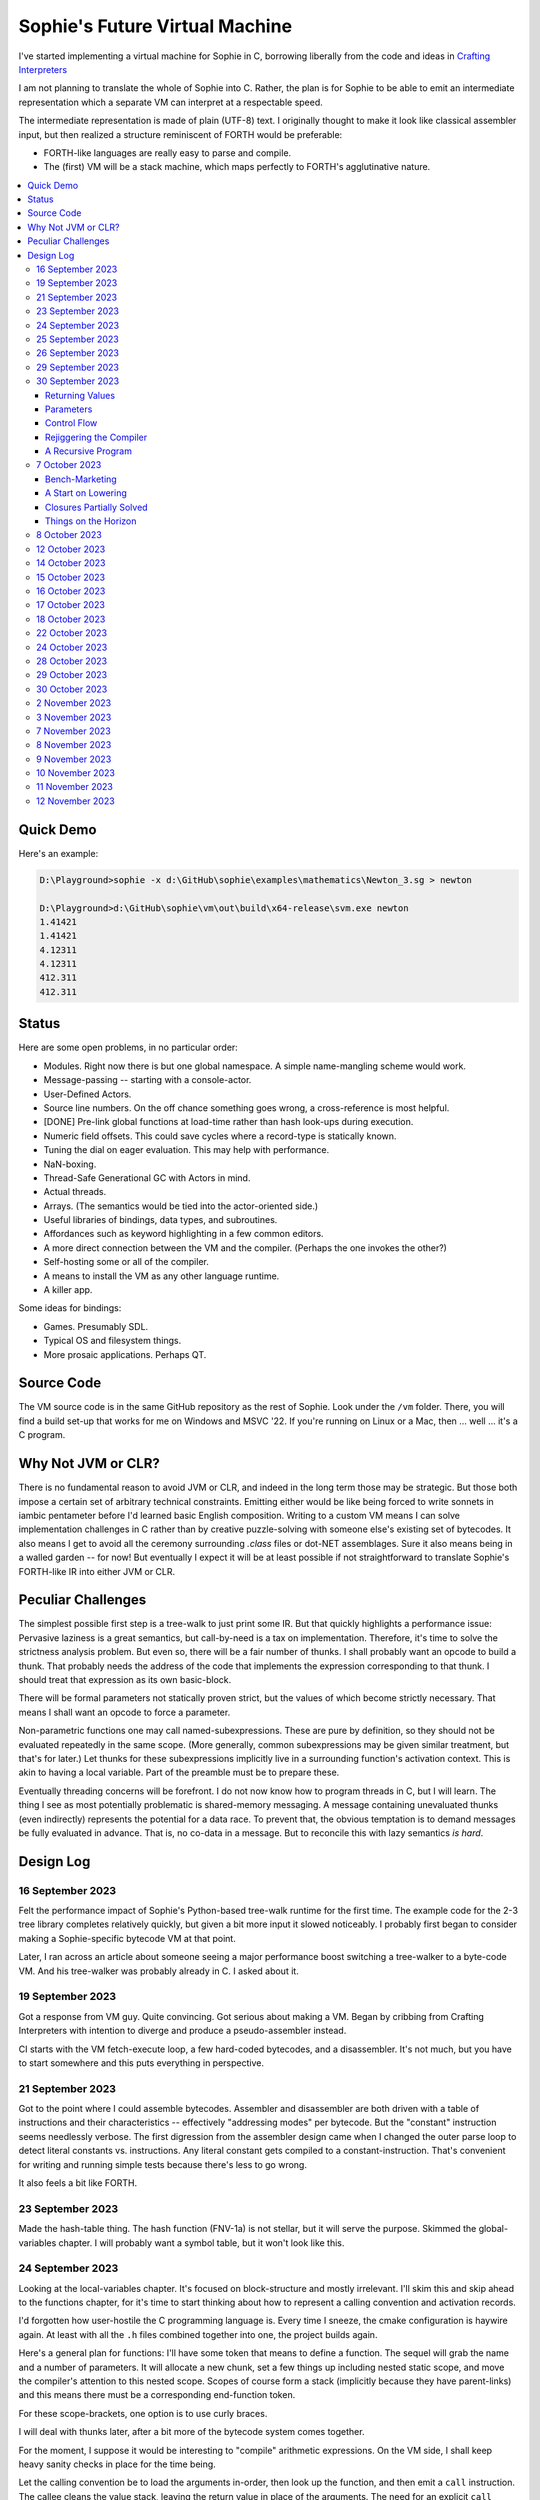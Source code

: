 Sophie's Future Virtual Machine
#################################

I've started implementing a virtual machine for Sophie in C,
borrowing liberally from the code and ideas
in `Crafting Interpreters <https://craftinginterpreters.com/>`_

I am not planning to translate the whole of Sophie into C.
Rather, the plan is for Sophie to be able to emit an intermediate
representation which a separate VM can interpret at a respectable speed.

The intermediate representation is made of plain (UTF-8) text.
I originally thought to make it look like classical assembler input,
but then realized a structure reminiscent of FORTH would be preferable:

* FORTH-like languages are really easy to parse and compile.
* The (first) VM will be a stack machine, which maps perfectly to FORTH's agglutinative nature.


.. contents::
	:local:
	:depth: 3

Quick Demo
============

Here's an example:

.. code-block:: text

	D:\Playground>sophie -x d:\GitHub\sophie\examples\mathematics\Newton_3.sg > newton
	
	D:\Playground>d:\GitHub\sophie\vm\out\build\x64-release\svm.exe newton
	1.41421
	1.41421
	4.12311
	4.12311
	412.311
	412.311

Status
=======

Here are some open problems, in no particular order:

* Modules. Right now there is but one global namespace. A simple name-mangling scheme would work.
* Message-passing -- starting with a console-actor.
* User-Defined Actors.
* Source line numbers. On the off chance something goes wrong, a cross-reference is most helpful.
* [DONE] Pre-link global functions at load-time rather than hash look-ups during execution.
* Numeric field offsets. This could save cycles where a record-type is statically known.
* Tuning the dial on eager evaluation. This may help with performance.
* NaN-boxing.
* Thread-Safe Generational GC with Actors in mind.
* Actual threads.
* Arrays. (The semantics would be tied into the actor-oriented side.)
* Useful libraries of bindings, data types, and subroutines.
* Affordances such as keyword highlighting in a few common editors.
* A more direct connection between the VM and the compiler. (Perhaps the one invokes the other?)
* Self-hosting some or all of the compiler.
* A means to install the VM as any other language runtime.
* A killer app.

Some ideas for bindings:

* Games. Presumably SDL.
* Typical OS and filesystem things.
* More prosaic applications. Perhaps QT.


Source Code
============

The VM source code is in the same GitHub repository as the rest of Sophie.
Look under the ``/vm`` folder.
There, you will find a build set-up that works for me on Windows and MSVC '22.
If you're running on Linux or a Mac, then ... well ... it's a C program.


Why Not JVM or CLR?
====================

There is no fundamental reason to avoid JVM or CLR, and indeed in the long term those may be strategic.
But those both impose a certain set of arbitrary technical constraints.
Emitting either would be like being forced to write sonnets in iambic pentameter before I'd learned
basic English composition. Writing to a custom VM means I can solve implementation challenges
in C rather than by creative puzzle-solving with someone else's existing set of bytecodes.
It also means I get to avoid all the ceremony surrounding `.class` files or dot-NET assemblages.
Sure it also means being in a walled garden -- for now! But eventually I expect it will be
at least possible if not straightforward to translate Sophie's FORTH-like IR into either JVM or CLR.


Peculiar Challenges
=====================

The simplest possible first step is a tree-walk to just print some IR.
But that quickly highlights a performance issue:
Pervasive laziness is a great semantics, but call-by-need is a tax on implementation.
Therefore, it's time to solve the strictness analysis problem.
But even so, there will be a fair number of thunks.
I shall probably want an opcode to build a thunk.
That probably needs the address of the code that implements the expression corresponding to that thunk.
I should treat that expression as its own basic-block.

There will be formal parameters not statically proven strict,
but the values of which become strictly necessary.
That means I shall want an opcode to force a parameter.

Non-parametric functions one may call named-subexpressions.
These are pure by definition, so they should not be evaluated repeatedly in the same scope.
(More generally, common subexpressions may be given similar treatment, but that's for later.)
Let thunks for these subexpressions implicitly live in a surrounding function's activation context.
This is akin to having a local variable. Part of the preamble must be to prepare these.

Eventually threading concerns will be forefront. I do not now know how to program threads in C,
but I will learn. The thing I see as most potentially problematic is shared-memory messaging.
A message containing unevaluated thunks (even indirectly) represents the potential for a data race.
To prevent that, the obvious temptation is to demand messages be fully evaluated in advance.
That is, no co-data in a message. But to reconcile this with lazy semantics *is hard*. 


Design Log
==============

16 September 2023
-----------------
Felt the performance impact of Sophie's Python-based tree-walk runtime for the first time.
The example code for the 2-3 tree library completes relatively quickly,
but given a bit more input it slowed noticeably. I probably first began to consider
making a Sophie-specific bytecode VM at that point.

Later, I ran across an article about someone seeing a major performance boost switching
a tree-walker to a byte-code VM. And his tree-walker was probably already in C.
I asked about it.

19 September 2023
-----------------
Got a response from VM guy. Quite convincing. Got serious about making a VM.
Began by cribbing from Crafting Interpreters with intention to diverge and
produce a pseudo-assembler instead.

CI starts with the VM fetch-execute loop, a few hard-coded bytecodes, and a disassembler.
It's not much, but you have to start somewhere and this puts everything in perspective.

21 September 2023
-----------------
Got to the point where I could assemble bytecodes.
Assembler and disassembler are both driven with a table of instructions and their characteristics --
effectively "addressing modes" per bytecode. But the "constant" instruction seems needlessly verbose.
The first digression from the assembler design came when I changed the outer parse loop to
detect literal constants vs. instructions. Any literal constant gets compiled to a constant-instruction.
That's convenient for writing and running simple tests because there's less to go wrong.

It also feels a bit like FORTH.

23 September 2023
-----------------
Made the hash-table thing. The hash function (FNV-1a) is not stellar, but it will serve the purpose.
Skimmed the global-variables chapter. I will probably want a symbol table, but it won't look like this.

24 September 2023
-----------------
Looking at the local-variables chapter. It's focused on block-structure and mostly irrelevant.
I'll skim this and skip ahead to the functions chapter, for it's time to start thinking about how to
represent a calling convention and activation records.

I'd forgotten how user-hostile the C programming language is.
Every time I sneeze, the cmake configuration is haywire again.
At least with all the ``.h`` files combined together into one,
the project builds again.

Here's a general plan for functions:
I'll have some token that means to define a function.
The sequel will grab the name and a number of parameters.
It will allocate a new chunk, set a few things up including nested static scope,
and move the compiler's attention to this nested scope.
Scopes of course form a stack (implicitly because they have parent-links)
and this means there must be a corresponding end-function token.

For these scope-brackets, one option is to use curly braces.

I will deal with thunks later, after a bit more of the bytecode system comes together.

For the moment, I suppose it would be interesting to "compile" arithmetic expressions.
On the VM side, I shall keep heavy sanity checks in place for the time being.

Let the calling convention be to load the arguments in-order,
then look up the function, and then emit a ``call`` instruction.
The callee cleans the value stack, leaving the return value in place of the arguments.
The need for an explicit ``call`` comes from the ability to pass functions around as data.

For global functions, I'll just use the global-variable mechanism but use mangled names.
There will be a single "global" instruction that reads a constant from the chunk's constant table.
This is a compromise. For now, this will work. Longer-term I might prefer to make the compiler
work out a reference to the exact function and store that as an ordinary constant,
but it would require a nontrivial amount of work to represent the symbolic module import graph.

25 September 2023
-----------------
Added the bit about call frames, mostly cribbed from CLOX with suitable adjustments for what else I've changed.
I don't like the indirection to get at the IP, and there's still no way to define or call a function,
but at least this lays down a conceptual framework in C.

I glanced ahead at how CLOX handles defining functions.
I plan to diverge, because Sophie knows everything ahead of time. 

Suppose a simple global function ``double`` with the obvious definition.
I could write::

    { "double" PARAM 1 PARAM 1 ADD RETURN }
    
Statically, the ``{`` should be enough to make the pseudo-assembler construct a function,
name it ``double``, and arrange to begin assembling into that new function.
There should be a context stack because the ``}`` should send work back to the prior function.

If the ``{`` happens at global scope, then I can treat this like assigning a global variable.
If it happens at local scope, then it's a little more complicated.
First, the current function gets a reference to a child function.
I can keep these references in a vector attached to the function-definition object.
At run-time, there must be some instruction suited to composing a closure over a function.

I'd like not to repeat work evaluating non-parametric functions, but I can solve that problem later.

26 September 2023
-----------------

Later on last night I got the itch to make the pseudo-assembler actually build function-objects.
Now I think it does, but I still have no way to call them.
It's probably time to implement a ``call`` instruction.
For now, I'll just call whatever's at top-of-stack and rely on the callee to interpret parameters.
That breaks a common pattern in half, but it's the fully-general solution.
I can worry about super-instructions later.

CLOX goes to great pains to worry about things like a function's arity and what the parameters are called.
I won't have to worry about that: It's all done in the Sophie front-end. Sophie can emit numeric offsets
from the stack base. Which reminds me: I'll want to have a base-pointer in the call-frame.

In any case, since defining a function effectively just sets a global, I'll have to implement that "global"
instruction as well if I want to actually call said function.

I'm not going to worry about thunks right this minute.
I feel like it should be *at least possible* to add later.
Similarly, I'll not worry about tail-calls just yet.
Those are definitely easy but they *are* a distraction for now.

29 September 2023
-----------------

I got function calls basically working. There's also most of support for native functions,
but I don't have any examples yet.

I'd been reading about dispatch loop performance. Apparently the very latest generations of
CPUs have such excellent branch-predictors that they even deal well with switch-case dispatch loops,
but if you're running on consumer-grade silicon then you're probably still at least a little
bit better off with the distributed indirect-goto pattern.
And anyway, it doesn't hurt anything on monster CPUs.

Trouble is, sources I've found suggest MSVC does not support the technique.
It might be premature optimization but I've gone ahead and made a ``NEXT`` macro anyway,
which for now is just ``continue``.
That's handy because it jumps out of potentially-nested ``switch`` statements.
And I do have such a thing in the bit that interprets a ``CALL`` instruction.

For the moment, this code::

    { "X" CONSTANT 1 DISPLAY CONSTANT 2 DISPLAY } GLOBAL "X" CALL GLOBAL "X" CALL

writes ``1212`` to the screen. (Obviously ``DISPLAY`` is a temporary hack.)

In the next increment I'll probably change the function declaration sequence to start with the function's arity.
Also, I'll probably want to change the operand-mode signature to pass in the whole function for sanity checks.
That suggests unifying functions with chunks. The only place chunks appear so far is in functions. Time will tell.

30 September 2023
-----------------

Returning Values
................

I changed ``RETURN`` to return the topmost stack value past whatever arity of functions.
This creates a subtlety: if the function has no stack-effect,
then ``RETURN`` ends up duplicating whatever happens to the be at the top -- even if that means underflow.
Evidently I shall want an instruction that does not do this, for use with procedures.
The compiler will deal with this sensibly because function and procedure calls are clearly distinct in Sophie.
For the time being, ending a function inserts a ``RETURN`` instruction -- and maybe this is just good insurance.

Parameters
............

I have decided to implement parameters today.
For now that means adding an instruction to read a parameter.
I'll call it ``PARAM``. It will take an immediate byte to indicate which parameter.
This will motivate smartening up the assembler so as not to accept out-of-range bytes.
Or I could save the p-code trust problem for later. After all, an ``.EXE`` file is just as dangerous
if you don't know where it came from.

OK, that seems to work. This code::

    { 1 "double" PARAM 0 PARAM 0 ADD } CONSTANT 21 GLOBAL "double" CALL DISPLAY

now emits ``42``.

Control Flow
..............

Control-flow is next. I'll start with simple selection via forward jumps.
The pattern in FORTH is ``<condition> THEN <consequent> ELSE <alternative> IF``,
and this reflects the compiled structure of such code. The equivalent of *else-if*
is to just nest another *then-else-if* structure inside the *<alternative>* part,
which means several ``IF`` words in a row. This means perfect nesting, and it's fine.

So, let's suppose a stack of nested conditionals.
At any given time, there's at most one pending back-patch per such.
Here's how that works:

* ``THEN`` assembles a conditional forward jump and pushes the address of the operand on a stack.
* ``ELSE`` assembles an unconditional forward jump,
  resolves a back-patch to the address after the jump,
  and pushes its own operand-address.
* ``IF`` simply resolves one back-patch.

Now, there's this trick where you thread the back-patch addresses through the code-under-construction.
It's actually quite nice, and it means I won't need to worry about explicit labels.

Sophie also features multi-way branching based on the tag of a variant-type.
The plan is to index into an array of destination addresses -- which means tags are small unsigned integers.
The back-patching gymnastics are more complicated for jump-tables, but I'll figure something out.

Consider shortcut logic. ``X and Y`` is isomorphic to ``X then Y if``.
In fact, I may as well just call the ``then`` operator ``and`` instead. 
The shortcut ``or`` operator just branches on true instead of false,
yielding a pleasing symmetry.

One must carefully consider the stack effects of conditional branching.
Well, it turns out that a branch-not-taken is always followed by popping the stack. *Always.*
I'll encode that in the VM's interpretation of these instructions.
There are fewer dispatch cycles when individual instructions do more work, which usually leads to a faster VM.
The *branch-or-pop* approach seems to strike a sensible balance.

In summary, here's the plan so far:

* ``JF`` and ``JT`` instructions jump on falsehood and truth, respectively, or otherwise pop the stack.
* ``JMP`` instruction is unconditional branching.
* There will eventually be some sort of jump-table for type-matching, but not today.

These will be assembled directly in the compiler, taking advantage of the back-patching mechanism.
I shall want a small dictionary of compiling words. Probably lower-case to distinguish from P-ASM instructions.

Rejiggering the Compiler
........................

I'm now taking further advantage of the hash-table module. Rather than a linear search for instructions,
I've arranged a hash table containing all the raw assembly instructions and also the higher-level
compiling words like ``and``, ``or``, ``else``, and ``if``. The mechanism vaguely resembles a FORTH interpreter.
In fact, I could probably simplify the scanner considerably if I went the rest of the way with that.
Someday I may pursue that idea.

Also, that word ``CONSTANT`` is too long. I'll just go with ``CONST`` for now.

A Recursive Program
...................

The test-case for today is::

    { 1 "factorial" PARAM 0 CONST 2 LT and CONST 1 else PARAM 0 CONST 1 SUB GLOBAL "factorial" CALL PARAM 0 MUL if }
    CONST 5 GLOBAL "factorial" CALL DISPLAY

I expect the thing to produce the number ``120``. And it works!

7 October 2023
--------------

Another week's gone by! Here's what's up that's been going down:

Bench-Marketing
................

Early in the week, I messed around with the inefficient-Fibonacci benchmark::

    > { 1 "fib" PARAM 0 CONST 2 LT and PARAM 0 else PARAM 0 CONST 1 SUB GLOBAL "fib" CALL PARAM 0 CONST 2 SUB GLOBAL "fib" CALL ADD if }
    > GLOBAL "clock" CALL CONST 39 GLOBAL "fib" CALL DISPLAY GLOBAL "clock" CALL SUB
    6.3246e+07          [ -8.466 ]

Racing against this equivalent Python::

    Python 3.9.7 (tags/v3.9.7:1016ef3, Aug 30 2021, 20:19:38) [MSC v.1929 64 bit (AMD64)] on win32
    Type "help", "copyright", "credits" or "license" for more information.
    >>> def fib(n): return n if n < 2 else fib(n-1)+fib(n-2)
    ...
    >>> import timeit
    >>> timeit.timeit(lambda:fib(39), number=1)
    13.519206900000086

On a release-build in MSVC, my VM so far computes the result in about two thirds of the time it takes Python 3.9.
That's nothing to sneeze at! Performance will fluctuate as the system matures, but this is an encouraging start.

A Start on Lowering
.....................

Having a VM that could keep up, it became time to think more about translating Sophie ASTs into
something this VM could load. Lowering is a tree-walk. Or at least the first stage is.

I began to flesh out ``intermediate.py``. Now typing ``sophie -x program.sg``
will translate *program.sg* into instructions for the VM. Let me be clear: It's far from ready.
In fact it only copes with a few forms, and imperfectly at that.

I am setting a goal to be able to translate this Sophie code::

    define: fib(n) = n if n < 2 else fib(n-1) + fib(n-2);
    begin: fib(39); end.

For today I'm not going to worry about lazy evaluation or memoization.
I will have to come back to it very soon, but I do have a strictness-analysis pass in mind that would
recognize this function as strict in its argument.

Aside: I will not have the patience to run this in the simple Python-based run-time.
I extrapolated from the behavior at ``fib(29)`` that the simple runtime is about 100x slower.
(Then again, it also emulates call-by-need here... But still... 100x.)
If nothing else, this is a strong incentive to get the VM to a respectable place.

And that worked.

Maybe tomorrow I'll solve closures. The Newton's-Method demo would be a good test-case.
And speaking of, it's not too soon to want some automated tests. But what to assert?
Especially at this early stage, the requirements are going to keep shifting.

Closures Partially Solved
..........................

I've decided to start with the CLOX / LUA design for closure-capture.
A closure-object will contain a copy of its captured values rather than a static link.
It seems to be well-suited to modern architectures, and it means no need for escape analysis.
A VM instruction ``CAPTIVE n`` will push the ``n`` th captured value onto the stack.

Figuring out the proper ``n`` is the tricky bit.

The ``Translation`` visitor now passes around some context -- an object responsible for
working out the particulars of closure capture and proper initialization of closures.
In concept, each stack frame will have some space analogous to "local variables",
but they're to be filled with closures as needed. It will also refer to a closure
object in memory (not just the raw function) which will provide the values for
the ``CAPTIVE`` instruction.

Some child-functions only come into scope in some branches of a parent function,
such as if they're attached to a particular match-case construction.

Here's the idea: I'll want some other VM instruction to initialize closures
at exactly the right times and places.
Now suppose I nest their definitions in the IL that goes to the VM.
I can, at the point of definition, emit an IL instruction to capture that closure.
Later, a ``LOCAL n`` instruction can push the closure on the stack, ready to call.

That's close, but imperfect: Peer functions can see each other.
That means that I'll need a phased approach: First allocate all the closures,
and then initialize them.

The real plan is to have an instruction that takes a count followed by some
constant numbers, where these constants are function objects.
Then the VM's job is to perform the above two phases.

Correspondingly, I can make the pseudo-assembler emit a single instruction for a
batch of functions all defined together.

This has an interesting side-effect: Sub-functions no longer need names!
This is because all the p-code will refer to them programmatically by their ``LOCAL`` numbers.
But it's probably still nice to include the name for more than just the aesthetics:
Debugging symbols are important, and if the runtime ever hits a panic then it's nice
to be able to follow the dump.

Things on the Horizon
......................

In some particular order:

* The VM supports line number information, but the P-ASM doesn't yet, and neither does the translator.
* Records will be heap-allocated arrays of values with a pointer to their type declaration.
* Type-case matching will be a decent-sized project.
* Record-constructors can be trivial functions that contain a special opcode, which can be inlined.
* Or, they can be a special kind of callable object. Either way, they act like functions.
* Strictness analysis, which can also apply to the simple run-time.
* Thunks in the VM.
* Actors.
* Garbage Collection.

8 October 2023
--------------

Messing around with closures. I find myself adjusting details of the IR stream to reflect
the order in which information becomes available in the translation process.
The obvious other choice would be to write a translation-planning pass first to
gather all relevant measurements in advance, but then there's the problem to keep it
organized from one pass to the next.

12 October 2023
---------------

Did battle with C today and made UpValues basically work.
The details are rather different from CLOX.
Sophie's analogue is by value rather than by reference, since values are immutable.
The run-time details of the corresponding instructions are different also,
to make mutual-recursion do all the right things,
as functions might need to capture their peers mutually.

For the moment I've added a value-type to represent the capture-instructions associated with a function.
I can see the attraction of keeping such information in the bytecode stream, but this works for now.

It still doesn't quite run the Newton's method thing, but it's getting a lot closer.

14 October 2023
---------------

Closures work in the VM now, along with a couple of standard math functions::

    D:\Playground>sophie -x d:\GitHub\sophie\examples\mathematics\Newton_3.sg > newton
    D:\Playground>d:\GitHub\sophie\vm\out\build\x64-release\svm.exe newton
    1.41421
    1.41421
    4.12311
    4.12311
    412.311
    412.311

I noticed unused ``nil`` slots on the stack in debug mode.
I tracked this back to mismatched semantics on one of the measures the translator currently provides,
which is the number of stack slots to reserve for locals when the VM enters a function.
I was mistakenly providing the number of locals *including parameters.*
Easy fix once the cause is known, but it encourages me to want to map the stack depth
more carefully in the translator. This would both simplify the ``OP_CLOSURE`` instruction
and mean that I wouldn't need to spend time reserving stack slots.
Furthermore, a nice thing falls out: the max depth of local stack the function uses.
This statistic would allow the VM to check for adequate stack *once* at function entry
rather than on each push. (Right now the approach is to allocate an array of call-frames and
a rather pessimistic amount of stack, but in principle most functions don't use all 256 slots.)
Propeller-beanie mode would solve it with page tables and let the MMU detect stack overflow,
but that kind of arcane wizardry is a long way off. Anyway the branch will be well-predicted.

Next up: tail-calls.

Let the expression translator pass around a context bit indicating whether
the expression under translation is in tail position.
If yes, and the last instruction would ordinarily be ``OP_CALL`` followed by ``OP_RETURN``,
then it should emit an ``OP_EXEC`` instruction instead. (That is, *call/cc* if you speak Lisp.)
The VM will handle the stack gymnastics just fine. 

That bit of being in tail position can supply another (minor) optimization:
emitting ``OP_RETURN`` instead of an unconditional jump thereto.
That would have interactions with the back-patching thing.

Honestly, back-patching is a clever solution to a problem that doesn't really exist anymore.
It should go away. All jumps in this little IL are forward, and things get more complicated
once type-case matching enters the picture. Therefore, I can change the IL as follows:
Assembling a jump allocates a forward-reference in sequence. A ``come_from`` compiling word
takes the number of a forward-reference, verifies that its target has not already been set,
and then sets the target to the location of the subsequent instruction. This would mean
conditional forms must compile slightly differently depending on if they are in tail position,
but this is just fine.

Under this scheme, type-case match forms require an indirect-branching instruction that allocates
an entire array of forward references. Also: The alternatives have the match-subject in scope as
well as potentially per-alternative local functions. Therefore, a match-alternative not in
tail-call position must still clean its bit of stack before jumping out.
I'll provide a clean-and-jump instruction to handle that.

So that's the plan.

15 October 2023
---------------

Garbage Collection. 

I spent most of the evening elaborating a plan for garbage collection.

16 October 2023
---------------

Back to tail calls, then.

I briefly tried a polymorphic approach, then decided to just go with that context
flag I mentioned in the entry from two days ago.

17 October 2023
---------------

This evening, I got rid of that crazy hole-threading mechanism for back-patches.
The "compiling-words" ``and``, ``or``, ``else``, and ``if`` went away in favor of a
two words to explicitly create and fill holes: ``hole`` and ``come_from``.
Both take a hole-number. One reserves the number, and the other releases the number to be reused.
The pseudo-compiler avoids overlapping uses of the same-numbered hole.
For now there are 4096 holes, which should be way more than any practical need.
But if that should ever prove insufficient, it's just software.

I've made the pseudo-compiler track the depth of stack as it goes.
This replaces the notion of explicit space for variables on the stack.

Finally, tail-call elimination is now fully operational.
Even more: the p-code will never jump to a jump or a return instruction.
This should save a few cycles hither and yon.

18 October 2023
---------------

It's probably time to get working on garbage collection.

For phase one, I'll just implement the bump allocator.
Anything that doesn't fit becomes an ordinary ``malloc``.


22 October 2023
---------------

Garbage Collection works. Finally.

One of the best ideas in the Nystrom book is to simulate memory pressure and make the collector work overtime.
And this was definitely the right time to implement GC, because GC puts hairy tentacles into what you can do.

Now I need some more programs.

Probably I shall first add support for composite types.
Also, I have an idea how to implement thunks.

24 October 2023
---------------

I can write a meaningful program that doesn't need thunks,
but it's rather more difficult to write a program that doesn't use data.
So it's time for **composite types.**

One nice characteristic of the garbage collector is the object-kind tables.
They are essentially hand-crafted vtables. So this means also the VM's
approach to calling callable objects is to delegate this through the kind.

A suitable calling sequence to construct a record might be to just push the
field-data onto the stack, then push the runtime-object representing the record type,
and then emit a call-instruction. The call method on a record-type must simply
allocate enough space, write a tag, and then ``memcpy`` the correct
portion of the stack into the newly-allocated object.

The object needs a few extra bits of information. Now that I think of it,
basically every record needs a tag. So, what shall we find using that tag?

* The size of this class of object (for GC purposes),
* a map from field-names to slot-offsets,
* possibly a variant ordinal,
* and maybe a nice debug symbol.

This means the VM will need another instruction to look up a field on an object.
Of course it will be delegated through the descriptor, just like *call* and *exec* are done.
Short term, the normal hash-table machinery will probably be fine for finding an index.

The next topic is how to load this into the machine.

Since types are module-globals, maybe the parser loads something like:

.. code-block:: text

    (head tail : cons)
    
This should be straightforward to emit from the intermediate-form generator.

28 October 2023
---------------

I spent some time on passing constructor-definitions into the VM.
Now there's pseudo-assembler syntax for records and enumerated values.
The pseudo-compiler (``intermediate.py``) emits these.
I wanted to be able to run the ``alias.sg`` example,
but compiling it meant implementing type-case matches, field access,
and explicit lists in the pseudo-compiler.

I'm not yet emitting p-code for the preamble,
so as an ad-hoc temporary measure (that might stick around)
I've posited bytecodes ``NIL`` and ``SNOC`` for making lists.

The pseudo-assembler does not yet do anything meaningful with record constructors beyond parse them.
These should be GC-heap objects so they have a ``GC_KIND`` structure and are thus callable.
Probably the arrangement is that the payload contains a hash-table for field offsets,
as well as the total number of fields and any tag-number that may be required.
And then the first payload-word of a *record* object simply refers back to its constructor.
(After that, it's an array of values.)

Intuitively, the performance of the field hash tables seems pretty important.
Right now hash buckets involve the modulus operator.
I recall reading that modulus is slow for that purpose.
But let me not get ahead of myself.
It may be that most functions are at least shallowly monomorphic.
They can be compiled with inline-constant field offsets, making the hash table irrelevant.
Certainly it would work inside the arms of a type-case.
(Anything smarter would require more information from the type checker.)
Alright. Putting a pin in that notion.

29 October 2023
---------------

Fitting in some car-painting. I got a scratch in a weird place and I'd better at least prime it before rust sets in.

Goal for today is that record-definitions will do something useful instead of crash.
There's a small infelicity in the arrangement I presently have in mind:
The definitions go in the globals table and so presumably must be GC objects,
but they own some non-GCed memory: the contents of their individual hash tables,
which currently are not subject to GC. If a record-type ever becomes unreachable
then its hash-table becomes floating garbage on the ``malloc`` heap.

The larger pattern is that *resources* -- things the GC does not control --
may need to be finalized rather than simply forgotten.
One idea: GC objects that own resources get a weak-reference from a finalization queue.
But for the moment it's not a genuine problem:
Constructors are global and thus reachable until the VM quits.

30 October 2023
---------------

Car painting finished up just in time, as it got cold and wet last night.

A number of basic demos now work in the VM.
In particular, the ``alias.sg`` and ``case_when.sg`` examples were my primary guinea-pigs today.
That means all immutable data types and all operations thereon do work.

I got a disturbing amount of practice with the debugger.
But in the end, most of the problems were trivial bookkeeping mistakes.
For example, there's a function in ``intermediate.py`` that takes note of a local symbol's position
within an activation record. It must be called just before computing that symbol's value,
but I'd accidentally called it just afterward in an early version of the code to build
type-case matchers. So of course that went off the rails. And as a result,
I have some more assertions in various places.

I think the next semantic to port would be :doc:`lazy evaluation <lazy>`.
Without :doc:`strictness analysis <strict>`, I expect it would slow things down considerably.
So it will soon be time to make a strictness pass.

2 November 2023
---------------

Laziness works. Mostly.

There is still a small hole in the design that can sometime cause over-eager evaluation.
But the main thing is thunks do all the right things, and you can force thunks in the FFI as needed.
The ability to force thunks also means the VM becomes re-entrant:
It takes a ``Closure *`` and returns a ``Value``.
This fact will also enable call-backs from native code into Sophie code at some point.
Right now the re-entrant-ness is a bit rough-and-ready:
Each ``CALL`` instruction results in action on the C stack.

One thing may feel left out, if you're looking from the perspective of a TCL or Python background:
The VM has no way to signal errors. And for the foreseeable future, that's the answer.
The code should not generate errors: They've been mostly ruled out in the type system.
Anything left is a panic.

3 November 2023
---------------

Getting laziness right in the VM was rather like whack-a-mole.
I lost count of the irksome bugs and trouble-spots.
But on the plus side, I finally put together a batch testing script
to quickly run a whole bunch of things and see how they all behave.

Oh, and thunks are clearly not free.
I kept around a copy of the intermediate code for the Fibonacci benchmark
before and after thunks. The new version takes about 2.5x longer with thunks.
But it's still 100x faster than Sophie-on-Python, so it's hard to complain.

That's about it for the pure-functional core of Sophie's new VM.
There's plenty left to work on, but this represents a milestone.

7 November 2023
---------------

Something nice today. I made a small change in the VM.
It now pre-computes all the global look-ups before run-time.
This brings the thunk-less Fibonacci benchmark down to about 5.25 seconds in release mode.
That's about seventeen percent faster than before.
The thunk-ful version now comes in at 14.3 seconds, which is only about six percent
slower than Python's strictly-evaluated version.

8 November 2023
---------------

The ``common.h`` file was getting unwieldy. I tried carving out several portions.

9 November 2023
---------------

The dependencies between the various ``.h`` files are also unwieldy.
In fact, this was the reason for cramming everything into a single ``common.h`` file in the first place.
So thank heavens for version control.

10 November 2023
----------------

Time to make some forward progress on actors. I'll start with an oversimplified message queue.
It's just a vector. I *already know* that it won't be suitable once worker-threads enter the picture,
but that's not today's problem.

11 November 2023
----------------

Veterans' Day. I had breakfast courtesy of a local eatery. Not bad overall,
but if I'd been paying for it I would have asked them to warm up the andouille sausage. 

I noticed a GC bug which, by some miracle, I hadn't yet managed to trigger.
The issue was some or another function holding a reference while calling another function
that would allocate. In the world of moving GC, that's a recipe for a wild pointer.

I'd like a convention which makes this kind of problem much easier to spot.
To keep garbage-collectable objects on the VM stack as much as practical,
I choose not to pass them around as parameters or return values to C functions.
The exceptions are:

* Named intermediates, where there are no function-calls *at all* intervening.
* In the FFI, "native" bindings return a ``Value``. The VM will immediately put that value on the stack.
* Some functions construct and return a new thing. The caller must immediately put this somewhere safe.

To help this along, I've also added a few FORTH-style stack manipulation "words" (static inline void functions)
to the ``common.h`` file. And finally, the prototypes for functions that manipulate the VM stack
get FORTH-style stack-effect comments on their same line.

I'm not going on a crusade to change everything at once.
This will be a process. But for all *new* code, I'll take this approach.

This approach may seem odd, but I believe it to be worthwhile as a means to
eliminate an entire category of memory-safety mistakes.

-----

I made significant progress on actors today, at least in the VM:
It now builds and initializes a ``console`` actor of ``Console`` type.
Nothing uses it yet, but that will come soon enough.

Incidentally, the first version crashed the collector.
Eventually I tracked the problem to an (incomplete) structure-assignment into actor-class definitions.
That set the GC header to ``NULL``, with predictable consequences.
I don't know why I had that structure-assignment there, though.
My best guess in retrospect is that I was trying to assign several fields in one statement,
but C doesn't work that way. It must have been a brain-fart.

In the process, I noticed another benefit of keeping broken-hearts confined to the GC header:
Both actors and records rely on their respective definition objects (constructors,
in the case of records) to tell how big they are, which is important for GC.
Scribbling on the evacuated object's "old" data would clobber what might be needed later.
This also indicates against compaction-in-place. One alternative would be to make the length-check
sensitive to broken hearts, but that's another complication. Another would be to encode the size
of heap objects directly in the header, but that makes every object bigger and I'd rather not.

On the other hand, there are only so many object-types. A full pointer is not strictly necessary.
One could pack a tag and a length just fine in a 64-bit word.
Large objects go in the non-moving heap anyway, so this could take some indirection out of compaction.
Still, it's a question for a profiler, and likely to be lost in the noise.

-----

Also, I got tired of seeing only six significant figures in my numbers.
So I put a precision specifier in the line that prints floating-point values.

Oddly, the MS C library doesn't always come up with the same "shortest" representations
as what Python (3.9, on Windows) does for presumably the same values.
To see an example, use the number ``1e23`` which displays as all nines e+22 on the MS implementation.
Incidentally, there was a bug report on this very subject (and using this very example)
filed against an early JVM back in the day. But for the moment I'll just live with it.

12 November 2023
----------------

One additional case in the tree-walker sufficed to compile basic message-passing.
There was considerably more to do on the VM side, but now message-passing works!
Here's the ``games/99 bottles.sg`` example:

.. code-block:: text

    D:\Playground\sophie_test>sophie -x "\GitHub\sophie\examples\games\99 bottles.sg" > 99.is
    
    D:\Playground\sophie_test>d:\GitHub\sophie\vm\out\build\x64-debug\svm.exe 99.is
    
    5 bottles of soda on the wall,
    5 bottles of soda.
    
    If one of those bottles should happen to fall,
    4 bottles of soda on the wall,
    4 bottles of soda.
    
    If one of those bottles should happen to fall,
    3 bottles of soda on the wall,
    3 bottles of soda.
    
    If one of those bottles should happen to fall,
    2 bottles of soda on the wall,
    2 bottles of soda.
    
    If one of those bottles should happen to fall,
    1 bottles of soda on the wall,
    1 bottles of soda.
    
    If one of those bottles should happen to fall,
    no bottles of soda on the wall,
    no bottles of soda.
    
    Go to the store and buy some more!
    99 bottles of soda on the wall!

This is still a minimal example: It only passes a single message,
and to a system-defined actor at that.
But it should be downhill for a little while now.


